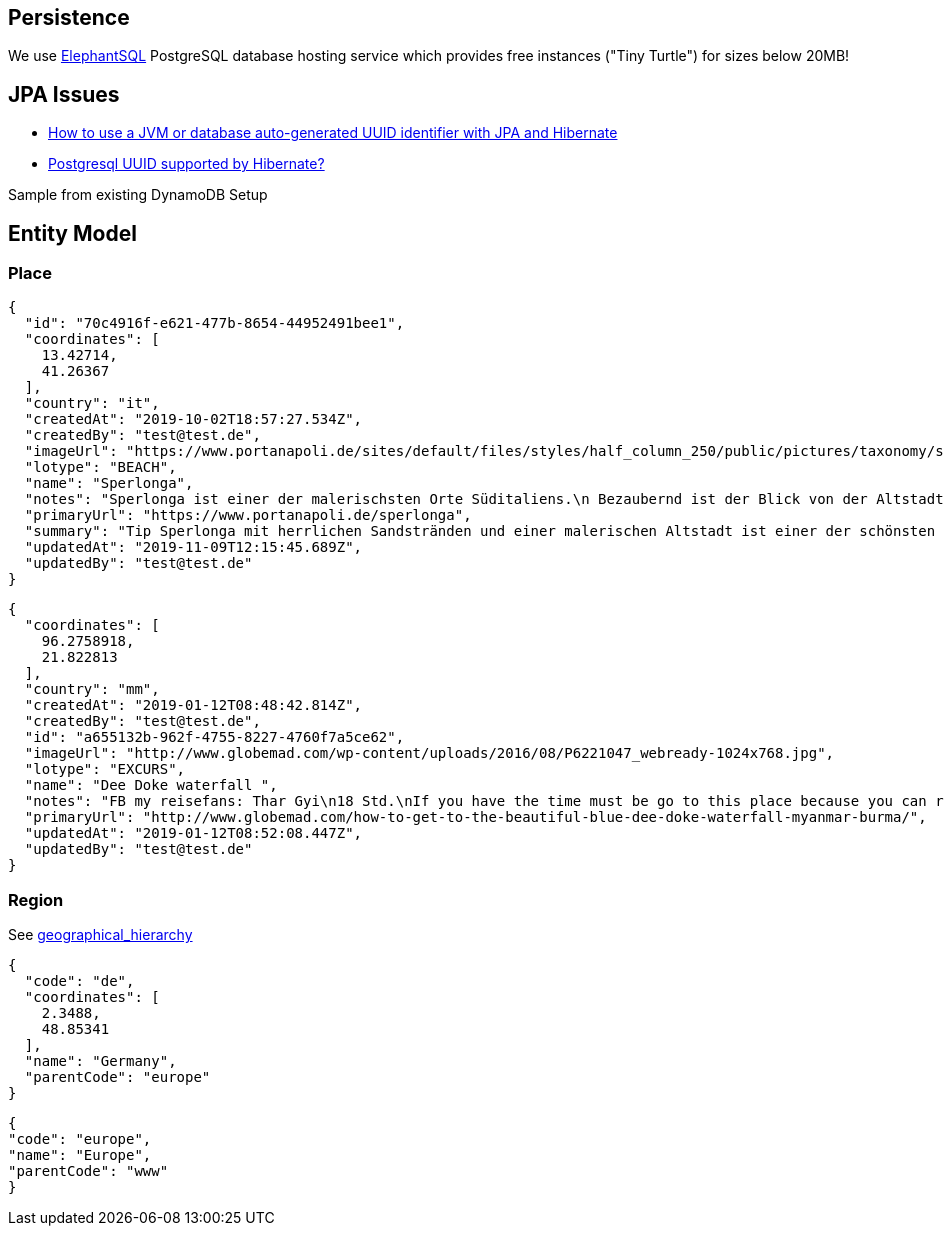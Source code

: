 
== Persistence
We use https://www.elephantsql.com/[ElephantSQL] PostgreSQL database hosting service
which provides free instances ("Tiny Turtle") for sizes below 20MB!

== JPA Issues

* https://vladmihalcea.com/uuid-identifier-jpa-hibernate/[How to use a JVM or database auto-generated UUID identifier with JPA and Hibernate]
* https://stackoverflow.com/questions/4495233/postgresql-uuid-supported-by-hibernate[Postgresql UUID supported by Hibernate?]

Sample from existing DynamoDB Setup

== Entity Model

=== Place

[source,json]
----
{
  "id": "70c4916f-e621-477b-8654-44952491bee1",
  "coordinates": [
    13.42714,
    41.26367
  ],
  "country": "it",
  "createdAt": "2019-10-02T18:57:27.534Z",
  "createdBy": "test@test.de",
  "imageUrl": "https://www.portanapoli.de/sites/default/files/styles/half_column_250/public/pictures/taxonomy/sperlonga_by_night.jpg?itok=uCh02nl8",
  "lotype": "BEACH",
  "name": "Sperlonga",
  "notes": "Sperlonga ist einer der malerischsten Orte Süditaliens.\n Bezaubernd ist der Blick von der Altstadt.",
  "primaryUrl": "https://www.portanapoli.de/sperlonga",
  "summary": "Tip Sperlonga mit herrlichen Sandstränden und einer malerischen Altstadt ist einer der schönsten Orte Süditaliens.",
  "updatedAt": "2019-11-09T12:15:45.689Z",
  "updatedBy": "test@test.de"
}
----

[source,json]
----

{
  "coordinates": [
    96.2758918,
    21.822813
  ],
  "country": "mm",
  "createdAt": "2019-01-12T08:48:42.814Z",
  "createdBy": "test@test.de",
  "id": "a655132b-962f-4755-8227-4760f7a5ce62",
  "imageUrl": "http://www.globemad.com/wp-content/uploads/2016/08/P6221047_webready-1024x768.jpg",
  "lotype": "EXCURS",
  "name": "Dee Doke waterfall ",
  "notes": "FB my reisefans: Thar Gyi\n18 Std.\nIf you have the time must be go to this place because you can relax and then swimming,look around the forest panoramic view and could be walk to the mountain. I recommend that place, really good and pleasure for you mind.This place is calling \"The DEE-DOKE Waterfall\". Some people are calling \"Blue-Green Lagoon\". By the way, if you want to interest, i can give some information for every people.",
  "primaryUrl": "http://www.globemad.com/how-to-get-to-the-beautiful-blue-dee-doke-waterfall-myanmar-burma/",
  "updatedAt": "2019-01-12T08:52:08.447Z",
  "updatedBy": "test@test.de"
}
----

=== Region

See xref:geodata.adoc#_geographical_hierarchy[geographical_hierarchy]

[source,json]
----
{
  "code": "de",
  "coordinates": [
    2.3488,
    48.85341
  ],
  "name": "Germany",
  "parentCode": "europe"
}
----
[source,json]
----
{
"code": "europe",
"name": "Europe",
"parentCode": "www"
}
----
